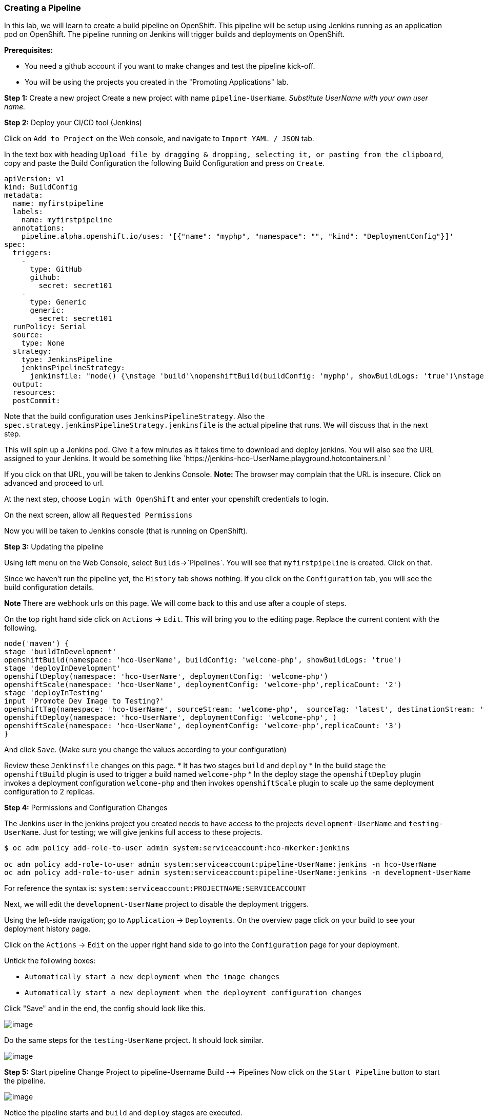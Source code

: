 Creating a Pipeline
~~~~~~~~~~~~~~~~~~~

In this lab, we will learn to create a build pipeline on OpenShift. This
pipeline will be setup using Jenkins running as an application pod on
OpenShift. The pipeline running on Jenkins will trigger builds and
deployments on OpenShift.

*Prerequisites:*

* You need a github account if you want to make changes and test the pipeline kick-off.
* You will be using the projects you created in the "Promoting Applications" lab.

*Step 1:* Create a new project Create a new project with name
`pipeline-UserName`. _Substitute UserName with your own user name._

*Step 2:* Deploy your CI/CD tool (Jenkins)

Click on `Add to Project` on the Web console, and navigate to
`Import YAML / JSON` tab.

In the text box with heading
`Upload file by dragging & dropping, selecting it, or pasting from the clipboard`,
copy and paste the Build Configuration the following Build Configuration
and press on `Create`.

....
apiVersion: v1
kind: BuildConfig
metadata:
  name: myfirstpipeline
  labels:
    name: myfirstpipeline
  annotations:
    pipeline.alpha.openshift.io/uses: '[{"name": "myphp", "namespace": "", "kind": "DeploymentConfig"}]'
spec:
  triggers:
    -
      type: GitHub
      github:
        secret: secret101
    -
      type: Generic
      generic:
        secret: secret101
  runPolicy: Serial
  source:
    type: None
  strategy:
    type: JenkinsPipeline
    jenkinsPipelineStrategy:
      jenkinsfile: "node() {\nstage 'build'\nopenshiftBuild(buildConfig: 'myphp', showBuildLogs: 'true')\nstage 'deploy'\nopenshiftDeploy(deploymentConfig: 'myphp')\nopenshiftScale(deploymentConfig: 'myphp',replicaCount: '2')\n}"
  output:
  resources:
  postCommit:
....

Note that the build configuration uses `JenkinsPipelineStrategy`. Also
the `spec.strategy.jenkinsPipelineStrategy.jenkinsfile` is the actual
pipeline that runs. We will discuss that in the next step.

This will spin up a Jenkins pod. Give it a few minutes as it takes time
to download and deploy jenkins. You will also see the URL assigned to
your Jenkins. It would be something like
`https://jenkins-hco-UserName.playground.hotcontainers.nl
`

If you click on that URL, you will be taken to Jenkins Console. *Note:*
The browser may complain that the URL is insecure. Click on advanced and
proceed to url.

At the next step, choose `Login with OpenShift` and enter your openshift
credentials to login.

On the next screen, allow all `Requested Permissions`

Now you will be taken to Jenkins console (that is running on OpenShift).

*Step 3:* Updating the pipeline

Using left menu on the Web Console, select `Builds`->`Pipelines`. You
will see that `myfirstpipeline` is created. Click on that.

Since we haven’t run the pipeline yet, the `History` tab shows nothing.
If you click on the `Configuration` tab, you will see the build
configuration details.

*Note* There are webhook urls on this page. We will come back to this
and use after a couple of steps.

On the top right hand side click on `Actions` -> `Edit`. This will bring
you to the editing page. Replace the current content with the following.

....
node('maven') {
stage 'buildInDevelopment'
openshiftBuild(namespace: 'hco-UserName', buildConfig: 'welcome-php', showBuildLogs: 'true')
stage 'deployInDevelopment'
openshiftDeploy(namespace: 'hco-UserName', deploymentConfig: 'welcome-php')
openshiftScale(namespace: 'hco-UserName', deploymentConfig: 'welcome-php',replicaCount: '2')
stage 'deployInTesting'
input 'Promote Dev Image to Testing?'
openshiftTag(namespace: 'hco-UserName', sourceStream: 'welcome-php',  sourceTag: 'latest', destinationStream: 'welcome-php', destinationTag: 'promote-qa')
openshiftDeploy(namespace: 'hco-UserName', deploymentConfig: 'welcome-php', )
openshiftScale(namespace: 'hco-UserName', deploymentConfig: 'welcome-php',replicaCount: '3')
}
....

And click `Save`. (Make sure you change the values according to your configuration)

Review these `Jenkinsfile` changes on this page.
* It has two stages `build` and `deploy`
* In the build stage the `openshiftBuild` plugin is used to trigger a build named `welcome-php`
* In the deploy stage the `openshiftDeploy` plugin invokes a deployment configuration `welcome-php` and then invokes `openshiftScale` plugin to scale up the same deployment configuration to 2 replicas.

*Step 4:* Permissions and Configuration Changes

The Jenkins user in the jenkins project you created needs
to have access to the projects `development-UserName` and
`testing-UserName`. Just for testing; we will give jenkins
full access to these projects.

....

$ oc adm policy add-role-to-user admin system:serviceaccount:hco-mkerker:jenkins

oc adm policy add-role-to-user admin system:serviceaccount:pipeline-UserName:jenkins -n hco-UserName
oc adm policy add-role-to-user admin system:serviceaccount:pipeline-UserName:jenkins -n development-UserName
....

For reference the syntax is: `system:serviceaccount:PROJECTNAME:SERVICEACCOUNT`

Next, we will edit the `development-UserName` project to disable
the deployment triggers.

Using the left-side navigation; go to `Application` -> `Deployments`. On the overview
page click on your build to see your deployment history page.

Click on the `Actions` -> `Edit` on the upper right hand side to go into
the `Configuration` page for your deployment.

Untick the following boxes:

* `Automatically start a new deployment when the image changes`
* `Automatically start a new deployment when the deployment configuration changes`

Click "Save" and in the end, the config should look like this.

image::disable-triggers1.png[image]



Do the same steps for the `testing-UserName` project. It should
look similar.

image::disable-triggers2.png[image]


*Step 5:* Start pipeline
Change Project to pipeline-Username
Build --> Pipelines
Now click on the `Start Pipeline` button to start the pipeline.

image::pipeline2.jpeg[image]

Notice the pipeline starts and `build` and `deploy` stages are executed.

image::pipeine3.jpeg[image]

Click on the `View log` link for the pipeline. It’ll take you to Jenkins
and show the logs.

In a couple of minutes, the `build` and `deploy` will complete, and your
application will be deployed and scaled to 2 replicas. Now use the
application to notice that the `blue` box is displayed.

*Step 6:* Configure webhook and trigger with changes (optional)

Navigate back to the `configuration` tab for the pipeline as explained
in Step 3. Copy the value for `Github webhook` url
Since development-User uses git repo from https://github.com/RedHatWorkshops/welcome-php),
you will need to fork this repo and update the development configure to use the forked repo.

Based on what you learn in the past, go to your github repository that
you cloned and set up a webhook pointing to this URL.

*Tips*

* Navigate to `Settings` -> `Webhooks` on your project in github
* Set the `Payload URL` to `Github Webhook` URL noted above
* Make sure the `Content Type` is set to `application/json`
* Press on `Disable SSL`
* Press on `Add Webhook`

Now edit the one of the file in your repo and `Commit` changes.
Pipeline build will be triggered.

Come back and watch the Web Console, you will notice that a new build
has just started. Once the build completes, you will also see the
rolling deployment of the pods.

Congratulations!! In this lab, you have learnt how to set up and run
your own CI/CD pipeline on OpenShift.
